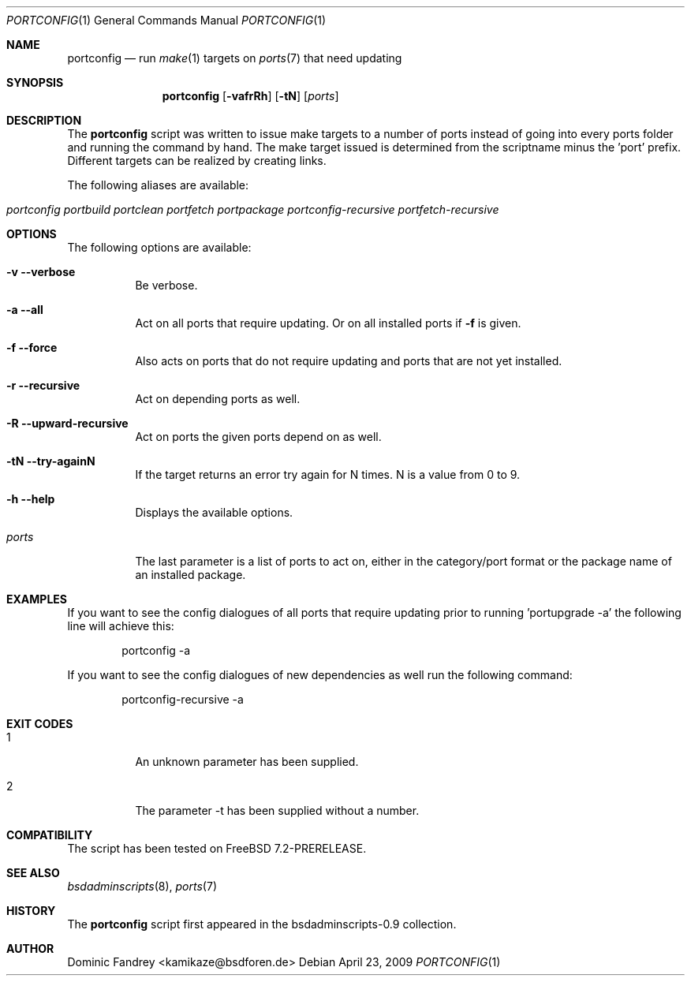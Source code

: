 .\"
.\" Copyright (c) 2006-2009
.\" Dominic Fandrey <kamikaze@bsdforen.de>
.\"
.\" Redistribution and use in source and binary forms, with or without
.\" modification, are permitted provided that the following conditions
.\" are met:
.\" 1. Redistributions of source code must retain the above copyright
.\"    notice, this list of conditions and the following disclaimer.
.\"
.\" THIS SOFTWARE IS PROVIDED BY THE AUTHOR ``AS IS'' AND
.\" ANY EXPRESS OR IMPLIED WARRANTIES, INCLUDING, BUT NOT LIMITED TO, THE
.\" IMPLIED WARRANTIES OF MERCHANTABILITY AND FITNESS FOR A PARTICULAR PURPOSE
.\" ARE DISCLAIMED.  IN NO EVENT SHALL THE AUTHOR BE LIABLE
.\" FOR ANY DIRECT, INDIRECT, INCIDENTAL, SPECIAL, EXEMPLARY, OR CONSEQUENTIAL
.\" DAMAGES (INCLUDING, BUT NOT LIMITED TO, PROCUREMENT OF SUBSTITUTE GOODS
.\" OR SERVICES; LOSS OF USE, DATA, OR PROFITS; OR BUSINESS INTERRUPTION)
.\" HOWEVER CAUSED AND ON ANY THEORY OF LIABILITY, WHETHER IN CONTRACT, STRICT
.\" LIABILITY, OR TORT (INCLUDING NEGLIGENCE OR OTHERWISE) ARISING IN ANY WAY
.\" OUT OF THE USE OF THIS SOFTWARE, EVEN IF ADVISED OF THE POSSIBILITY OF
.\" SUCH DAMAGE.
.\"
.\"
.Dd April 23, 2009
.Dt PORTCONFIG 1
.Os
.Sh NAME
.Nm portconfig
.Nd run
.Xr make 1
targets on
.Xr ports 7
that need updating
.Sh SYNOPSIS
.Nm
.Op Fl vafrRh
.Op Fl tN
.Op Ar ports
.Sh DESCRIPTION
The
.Nm
script was written to issue make targets to a number of ports
instead of going into every ports folder and running the command by
hand. The make target issued is determined from the scriptname minus
the 'port' prefix. Different targets can be realized by creating links.
.Pp
The following aliases are available:
.Bl -tag -width indent
.It Fr portconfig portbuild portclean portfetch portpackage \
portconfig-recursive portfetch-recursive
.El
.Sh OPTIONS
The following options are available:
.Bl -tag -width indent
.It Fl v -verbose
Be verbose.
.It Fl a -all
Act on all ports that require updating. Or on all installed ports if
.Fl f
is given.
.It Fl f -force
Also acts on ports that do not require updating and ports that are not
yet installed.
.It Fl r -recursive
Act on depending ports as well.
.It Fl R -upward-recursive
Act on ports the given ports depend on as well.
.It Fl tN -try-againN
If the target returns an error try again for N times. N is a value from
0 to 9.
.It Fl h -help
Displays the available options.
.It Ar ports
The last parameter is a list of ports to act on, either in the category/port
format or the package name of an installed package.
.El
.Sh EXAMPLES
If you want to see the config dialogues of all ports that require updating
prior to running 'portupgrade -a' the following line will achieve this:
.Bd -literal -offset indent
portconfig -a
.Ed
.Pp
If you want to see the config dialogues of new dependencies as well run the
following command:
.Bd -literal -offset indent
portconfig-recursive -a
.Ed
.Sh EXIT CODES
.Bl -tag -width indent
.It 1
An unknown parameter has been supplied.
.It 2
The parameter -t has been supplied without a number.
.El
.Sh COMPATIBILITY
The script has been tested on FreeBSD 7.2-PRERELEASE.
.Sh SEE ALSO
.Xr bsdadminscripts 8 ,
.Xr ports 7
.Sh HISTORY
The
.Nm
script first appeared in the bsdadminscripts-0.9 collection.
.Sh AUTHOR
Dominic Fandrey <kamikaze@bsdforen.de>
